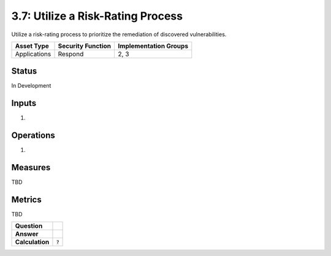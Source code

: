 3.7: Utilize a Risk-Rating Process
==================================
Utilize a risk-rating process to prioritize the remediation of discovered vulnerabilities.

.. list-table::
	:header-rows: 1

	* - Asset Type
	  - Security Function
	  - Implementation Groups
	* - Applications
	  - Respond
	  - 2, 3

Status
------
In Development

Inputs
------
#. 

Operations
----------
#. 

Measures
--------
TBD

Metrics
-------
TBD

.. list-table::

	* - **Question**
	  -
	* - **Answer**
	  -
	* - **Calculation**
	  - :code:`?`

.. history
.. authors
.. license
